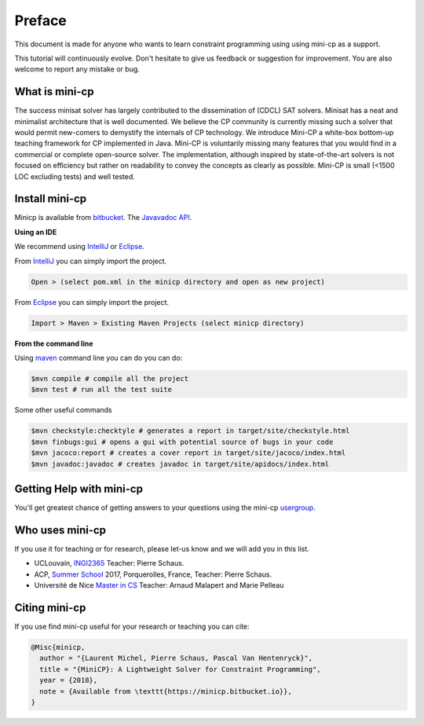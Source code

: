 .. _intro:



************
Preface
************

This document is made for anyone who wants to learn
constraint programming using using mini-cp as a support.

This tutorial will continuously evolve.
Don't hesitate to give us feedback or suggestion for improvement.
You are also welcome to report any mistake or bug.


What is mini-cp
=======================================
The success minisat solver has largely contributed to the dissemination of (CDCL) SAT solvers. 
Minisat has a neat and minimalist architecture that is well documented. 
We believe the CP community is currently missing such a solver that would permit new-comers to demystify the internals of CP technology. 
We introduce Mini-CP a white-box bottom-up teaching framework for CP implemented in Java. 
Mini-CP is voluntarily missing many features that you would find in a commercial or complete open-source solver. 
The implementation, although inspired by state-of-the-art solvers is not focused on efficiency but rather on readability to convey the concepts as clearly as possible.
Mini-CP is small (<1500 LOC excluding tests) and well tested.

 
Install mini-cp
=======================================

Minicp is available from bitbucket_.
The `Javavadoc API <_static/apidocs/index.html>`_.

**Using an IDE**

We recommend using IntelliJ_ or Eclipse_.

From IntelliJ_ you can simply import the project.

.. code-block:: none

    Open > (select pom.xml in the minicp directory and open as new project)


From Eclipse_ you can simply import the project.

.. code-block:: none

    Import > Maven > Existing Maven Projects (select minicp directory)


**From the command line**

Using maven_ command line you can do you can do:


.. code-block:: none

    $mvn compile # compile all the project
    $mvn test # run all the test suite

Some other useful commands

.. code-block:: none

    $mvn checkstyle:checktyle # generates a report in target/site/checkstyle.html
    $mvn finbugs:gui # opens a gui with potential source of bugs in your code
    $mvn jacoco:report # creates a cover report in target/site/jacoco/index.html
    $mvn javadoc:javadoc # creates javadoc in target/site/apidocs/index.html


.. _bitbucket: https://bitbucket.org/pschaus/minicp
.. _IntelliJ: https://www.jetbrains.com/idea/
.. _Eclipse: https://www.eclipse.org
.. _maven: https://maven.apache.org


Getting Help with mini-cp
=======================================

You'll get greatest chance of getting answers to your questions using the mini-cp usergroup_.

.. _usergroup: https://groups.google.com/d/forum/mini-cp

     


Who uses mini-cp
==============

If you use it for teaching or for research, please let-us know and we will add you in this list.

* UCLouvain, `INGI2365 <https://uclouvain.be/cours-2017-LINGI2365>`_ Teacher: Pierre Schaus.
* ACP, `Summer School <http://school.a4cp.org/summer2017/>`_ 2017, Porquerolles, France, Teacher: Pierre Schaus.
* Université de Nice `Master in CS <http://unice.fr/formation/formation-initiale/sminf1212>`_  Teacher: Arnaud Malapert and Marie Pelleau 


Citing mini-cp
==============

If you use find mini-cp useful for your research or teaching you can cite:

.. code-block:: latex
	
	@Misc{minicp,
	  author = "{Laurent Michel, Pierre Schaus, Pascal Van Hentenryck}",
	  title = "{MiniCP}: A Lightweight Solver for Constraint Programming",
	  year = {2018},
	  note = {Available from \texttt{https://minicp.bitbucket.io}},
	}




